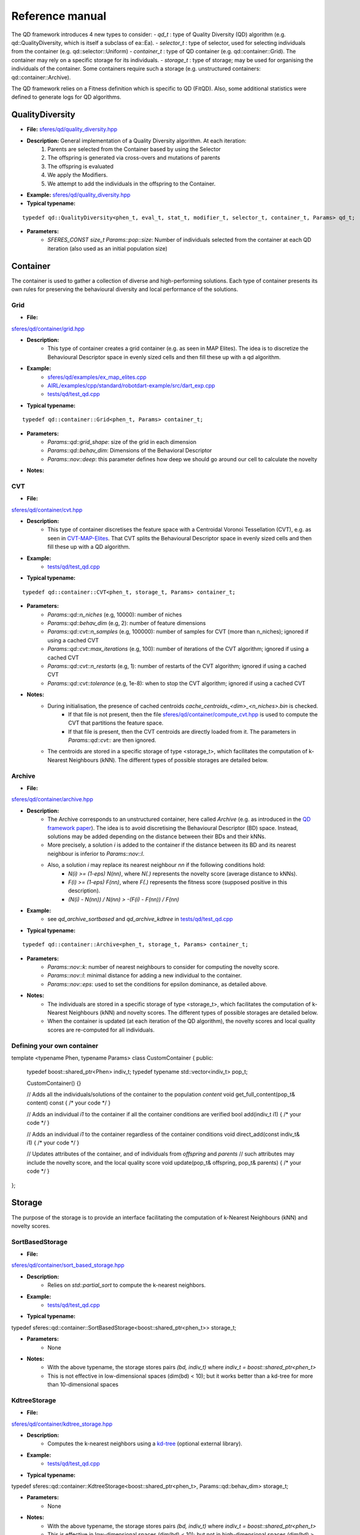 Reference manual
=================
.. highlight:: c++


The QD framework introduces 4 new types to consider:
-  `qd_t` : type of Quality Diversity (QD) algorithm (e.g. qd::QualityDiversity, which is itself a subclass of ea::Ea).
-  `selector_t` : type of selector, used for selecting individuals from the container (e.g. qd::selector::Uniform)
-  `container_t` : type of QD container (e.g. qd::container::Grid).
The container may rely on a specific storage for its individuals.
-  `storage_t` : type of storage; may be used for organising the individuals of the container.
Some containers require such a storage (e.g. unstructured containers: qd::container::Archive).

The QD framework relies on a Fitness definition which is specific to QD (FitQD).
Also, some additional statistics were defined to generate logs for QD algorithms.

QualityDiversity
----------------

-  **File:**
   `sferes/qd/quality_diversity.hpp <https://github.com/sferes2/sferes2/blob/master/sferes/qd/quality_diversity.hpp>`__

-  **Description:** General implementation of a Quality Diversity algorithm. At each iteration:
    1) Parents are selected from the Container based by using the Selector
    2) The offspring is generated via cross-overs and mutations of parents
    3) The offspring is evaluated
    4) We apply the Modifiers.
    5) We attempt to add the individuals in the offspring to the Container.

-  **Example:**
   `sferes/qd/quality_diversity.hpp <https://github.com/sferes2/sferes2/blob/master/examples/ex_qd.cpp>`__

-  **Typical typename:**

::

    typedef qd::QualityDiversity<phen_t, eval_t, stat_t, modifier_t, selector_t, container_t, Params> qd_t;



-  **Parameters:**
    - `SFERES_CONST size_t Params::pop::size`: Number of individuals selected from the container at each QD iteration (also used as an initial population size)


Container
---------

The container is used to gather a collection of diverse and high-performing solutions.
Each type of container presents its own rules for preserving the behavioural diversity and local performance of the solutions.

Grid
~~~~

-  **File:**
`sferes/qd/container/grid.hpp <https://github.com/sferes2/sferes2/blob/qd/sferes/qd/container/grid.hpp>`__

-  **Description:**
    - This type of container creates a grid container (e.g. as seen in  MAP Elites). The idea is to discretize the Behavioural Descriptor space in evenly sized cells and then fill these up with a qd algorithm.
-  **Example:**
    - `sferes/qd/examples/ex_map_elites.cpp <https://github.com/sferes2/sferes2/blob/qd/examples/ex_map_elites.cpp>`__
    - `AIRL/examples/cpp/standard/robotdart-example/src/dart_exp.cpp <https://gitlab.doc.ic.ac.uk/AIRL/examples/cpp/standard/robotdart-example/-/blob/master/src/dart_exp.cpp>`__
    - `tests/qd/test_qd.cpp <https://github.com/sferes2/sferes2/blob/qd/tests/qd/test_qd.cpp>`__

-  **Typical typename:**

::

 typedef qd::container::Grid<phen_t, Params> container_t;



-  **Parameters:**
    - `Params::qd::grid_shape`: size of the grid in each dimension
    - `Params::qd::behav_dim`: Dimensions of the Behavioral Descriptor
    - `Params::nov::deep`:  this parameter defines how deep we should go around our cell to calculate the novelty

-  **Notes:**

CVT
~~~

-  **File:**
`sferes/qd/container/cvt.hpp <https://github.com/sferes2/sferes2/blob/qd/sferes/qd/container/cvt.hpp>`__

-  **Description:**
    - This type of container discretises the feature space with a Centroidal Voronoi Tessellation (CVT), e.g. as seen in `CVT-MAP-Elites <https://ieeexplore.ieee.org/document/8000667>`__. That CVT splits the Behavioural Descriptor space in evenly sized cells and then fill these up with a QD algorithm.
-  **Example:**
    - `tests/qd/test_qd.cpp <https://github.com/sferes2/sferes2/blob/qd/tests/qd/test_qd.cpp>`__

-  **Typical typename:**

::

 typedef qd::container::CVT<phen_t, storage_t, Params> container_t;



-  **Parameters:**
    - `Params::qd::n_niches` (e.g, 10000): number of niches
    - `Params::qd::behav_dim` (e.g, 2): number of feature dimensions
    - `Params::qd::cvt::n_samples` (e.g, 100000): number of samples for CVT (more than n_niches); ignored if using a cached CVT
    - `Params::qd::cvt::max_iterations` (e.g, 100): number of iterations of the CVT algorithm; ignored if using a cached CVT
    - `Params::qd::cvt::n_restarts` (e.g, 1):  number of restarts of the CVT algorithm; ignored if using a cached CVT
    - `Params::qd::cvt::tolerance` (e.g, 1e-8):  when to stop the CVT algorithm; ignored if using a cached CVT
-  **Notes:**
    - During initialisation, the presence of cached centroids `cache_centroids_<dim>_<n_niches>.bin` is checked.
        - If that file is not present, then the file `sferes/qd/container/compute_cvt.hpp <https://github.com/sferes2/sferes2/blob/qd/sferes/qd/container/compute_cvt.hpp>`__ is used to compute the CVT that partitions the feature space.
        - If that file is present, then the CVT centroids are directly loaded from it. The parameters in `Params::qd::cvt::` are then ignored.
    - The centroids are stored in a specific storage of type <storage_t>, which facilitates the computation of k-Nearest Neighbours (kNN). The different types of possible storages are detailed below.

Archive
~~~~~~~

-  **File:**
`sferes/qd/container/archive.hpp <https://github.com/sferes2/sferes2/blob/qd/sferes/qd/container/archive.hpp>`__

-  **Description:**
    - The Archive corresponds to an unstructured container, here called `Archive` (e.g. as introduced in the `QD framework paper <https://ieeexplore.ieee.org/document/7959075>`__). The idea is to avoid discretising the Behavioural Descriptor (BD) space. Instead, solutions may be added depending on the distance between their BDs and their kNNs.
    - More precisely, a solution `i` is added to the container if the distance between its BD and its nearest neighbour is inferior to `Params::nov::l`.
    - Also, a solution `i` may replace its nearest neighbour `nn` if the following conditions hold:
        - `N(i) >= (1-eps) N(nn)`, where `N(.)` represents the novelty score (average distance to kNNs).
        - `F(i) >= (1-eps) F(nn)`, where `F(.)` represents the fitness score (supposed positive in this description).
        - `(N(i) - N(nn)) / N(nn) > -(F(i) - F(nn)) / F(nn)`

-  **Example:**
    - see `qd_archive_sortbased` and `qd_archive_kdtree` in `tests/qd/test_qd.cpp <https://github.com/sferes2/sferes2/blob/qd/tests/qd/test_qd.cpp>`__

-  **Typical typename:**

::

 typedef qd::container::Archive<phen_t, storage_t, Params> container_t;



-  **Parameters:**
    - `Params::nov::k`: number of nearest neighbours to consider for computing the novelty score.
    - `Params::nov::l`: minimal distance for adding a new individual to the container.
    - `Params::nov::eps`: used to set the conditions for epsilon dominance, as detailed above.

-  **Notes:**
    - The individuals are stored in a specific storage of type <storage_t>, which facilitates the computation of k-Nearest Neighbours (kNN) and novelty scores. The different types of possible storages are detailed below.
    - When the container is updated (at each iteration of the QD algorithm), the novelty scores and local quality scores are re-computed for all individuals.

Defining your own container
~~~~~~~~~~~~~~~~~~~~~~~~~~~

::

template <typename Phen, typename Params>
class CustomContainer {
public:
    typedef boost::shared_ptr<Phen> indiv_t;
    typedef typename std::vector<indiv_t> pop_t;

    CustomContainer() {}

    // Adds all the individuals/solutions of the container to the population `content`
    void get_full_content(pop_t& content) const
    { /* your code */ }

    // Adds an individual `i1` to the container if all the container conditions are verified
    bool add(indiv_t i1)
    { /* your code */ }

    // Adds an individual `i1` to the container regardless of the container conditions
    void direct_add(const indiv_t& i1)
    { /* your code */ }

    // Updates attributes of the container, and of individuals from `offspring` and `parents`
    // such attributes may include the novelty score, and the local quality score
    void update(pop_t& offspring, pop_t& parents)
    { /* your code */ }
};

Storage
-------

The purpose of the storage is to provide an interface facilitating the computation of k-Nearest Neighbours (kNN) and novelty scores.

SortBasedStorage
~~~~~~~~~~~~~~~~

-  **File:**
`sferes/qd/container/sort_based_storage.hpp <https://github.com/sferes2/sferes2/blob/qd/sferes/qd/container/sort_based_storage.hpp>`__

-  **Description:**
    - Relies on `std::partial_sort` to compute the k-nearest neighbors.

-  **Example:**
    - `tests/qd/test_qd.cpp <https://github.com/sferes2/sferes2/blob/qd/tests/qd/test_qd.cpp>`__

-  **Typical typename:**

::

typedef sferes::qd::container::SortBasedStorage<boost::shared_ptr<phen_t>> storage_t;


-  **Parameters:**
    - None

-  **Notes:**
    - With the above typename, the storage stores pairs `(bd, indiv_t)` where `indiv_t = boost::shared_ptr<phen_t>`
    - This is not effective in low-dimensional spaces (dim(bd) < 10); but it works better than a kd-tree for more than 10-dimensional spaces


KdtreeStorage
~~~~~~~~~~~~~


-  **File:**
`sferes/qd/container/kdtree_storage.hpp <https://github.com/sferes2/sferes2/blob/qd/sferes/qd/container/kdtree_storage.hpp>`__

-  **Description:**
    - Computes the k-nearest neighbors using a `kd-tree <https://en.wikipedia.org/wiki/K-d_tree>`__ (optional external library).

-  **Example:**
    - `tests/qd/test_qd.cpp <https://github.com/sferes2/sferes2/blob/qd/tests/qd/test_qd.cpp>`__

-  **Typical typename:**

::

typedef sferes::qd::container::KdtreeStorage<boost::shared_ptr<phen_t>, Params::qd::behav_dim> storage_t;


-  **Parameters:**
    - None

-  **Notes:**
    - With the above typename, the storage stores pairs `(bd, indiv_t)` where `indiv_t = boost::shared_ptr<phen_t>`
    - This is effective in low-dimensional spaces (dim(bd) < 10); but not in high-dimensional spaces (dim(bd) > 10)


Selector
--------

Uniform
~~~~~~~

-  **File:** `sferes/qd/selector/uniform.hpp <https://github.com/sferes2/sferes2/blob/qd/sferes/qd/selector/uniform.hpp>`__

-  **Description:** This selector selects individuals from the population of the algorithm with uniform probability. All individuals from the population have the exact same probability to be selected.

-  **Example:** `sferes/qd/examples/ex_qd.cpp <https://github.com/sferes2/sferes2/blob/qd/examples/ex_qd.cpp>`__

-  **Typical typename:**
::

 typedef qd::selector::Uniform<phen_t, Params> select_t;

NoSelection
~~~~~~~~~~~

-  **File:** `sferes/qd/selector/noselection.hpp <https://github.com/sferes2/sferes2/blob/qd/sferes/qd/selector/noselection.hpp>`__

-  **Description:** This selector returns a population of random individuals. In other words, it is not performing any selection from the existing algorithm population, but returns new individuals.

-  **Example:** None

-  **Typical typename:**
::

 typedef qd::selector::NoSelection<phen_t, Params> select_t;

ParetoBased
~~~~~~~~~~~

-  **File:** `sferes/qd/selector/pareto_based.hpp <https://github.com/sferes2/sferes2/blob/qd/sferes/qd/selector/pareto_based.hpp>`__

-  **Description:** This selector selects individuals in the joint parents and offspring populations based on pareto-dominance. It selects individuals from this joint-population uniformly, and then performs tournament to keep the bests according to pareto-dominance. The template parameters ObjSelector determines which objectives defined in the fitness class are used to compute the pareto-dominance. 

-  **Notes:** This selector relies on the definition of the different objectives in the fitness class. It also relies on multiple classes define in `sferes/ea/crowd.hpp <https://github.com/sferes2/sferes2/blob/qd/sferes/ea/crowd.hpp>`__ to approximate the pareto front. 

-  **Parameters:** `Params::pareto::genoDiv`: boolean to choose if the crowding distance should be based on the distance in genotype space (true) or in objective space (false).

-  **Example:** None

-  **Typical typename:**
::

 typedef qd::selector::ParetoBased<phen_t, objselector_t, Params> select_t;

ValueSelector
~~~~~~~~~~~~~

-  **File:** `sferes/qd/selector/value_selector.hpp <https://github.com/sferes2/sferes2/blob/qd/sferes/qd/selector/value_selector.hpp>`__

-  **Description:** Some selectors, described later in this section, are based on a score allocated to each individual. ValueSelector structs allow to choose which score is used by these selectors. One can choose among the followings:
    - **getFitness:** use the fitness of each individual given by the evaluation.
    - **getNovelty:** use the novelty of each individual with respect to the task.
    - **getCuriosity:** use the curiosity of each individual, computed based on the performance of its offspring.
    - **getLocalQuality:** use the local quality of each individual with respect to the task.

ValueSelector-based: ScoreProportionate
~~~~~~~~~~~~~~~~~~~~~~~~~~~~~~~~~~~~~~~

-  **File:** `sferes/qd/selector/noselection.hpp <https://github.com/sferes2/sferes2/blob/qd/sferes/qd/selector/noselection.hpp>`__

-  **Description:** This selector selects individuals in the algorithm population with a probability proportional to a given score. The score used for this selection is determined by the ValueSelector given as template parameters. The individual of the population with the lower score has a 0 probability to be chosen, and all other individuals have consequent probability based on their score values.

-  **Notes:** This selector is based on ValueSelector, see previous sub-section "ValueSelector" for more information.

-  **Example:** None

-  **Typical typename:**
::

 typedef qd::selector::ScoreProportionate<phen_t, valueselector_t, Params> select_t;

ValueSelector-based: Tournament
~~~~~~~~~~~~~~~~~~~~~~~~~~~~~~~

-  **File:** `sferes/qd/selector/tournament.hpp <https://github.com/sferes2/sferes2/blob/qd/sferes/qd/selector/tournament.hpp>`__

-  **Description:** This selector selects individuals in the algorithm population with tournaments based on a given score. The score is determined by the ValueSelector given as template parameters. To perform tournaments, the selector uniformly selects two individuals from the population and keeps the one that has the highest score.

-  **Notes:** This selector is based on ValueSelector, see previous sub-section "ValueSelector" for more information.

-  **Example:** None

-  **Typical typename:**
::

 typedef qd::selector::Tournament<phen_t, valueselector_t, Params> select_t;

Meta-Selector: PopulationBased
~~~~~~~~~~~~~~~~~~~~~~~~~~~~~~

-  **File:** `sferes/qd/selector/population_based.hpp <https://github.com/sferes2/sferes2/blob/qd/sferes/qd/selector/population_based.hpp>`__

-  **Description:** This meta-selector allows to select from the joint offspring and parents populations of the algorithm, instead of its current population. The selector that is applied on this joint-population is given as the second template parameter.

-  **Notes:** This selector is a meta-selector: it takes as template argument another selector and acts as a wrapper around it.

-  **Example:** None

-  **Typical typename:**
::

 typedef qd::selector::PopulationBased<phen_t, sub_select_t, Params> select_t;

Defining your own selector
~~~~~~~~~~~~~~~~~~~~~~~~~~




QD Fitness
----------

FitQD
~~~~~

-  **File:**
`sferes/fit/fit_qd.hpp <https://github.com/sferes2/sferes2/blob/qd/sferes/fit/fit_qd.hpp>`__

-  **Description:**
    - The fitness function has the purpose of evaluating your individual and attributing it a Behavioral Descriptor and a fitness value (if needed). 
    You can define what you want in the fitness function but the eval function needs to be defined since it is used after each offspring generation to evaluate the new individuals.
-  **Example:**
`sferes/qd/examples/ex_qd.hpp <https://github.com/sferes2/sferes2/blob/qd/examples/ex_qd.cpp>`__

-  **Typical typename:**

::

    typedef Fitness_Function_Name<Params> fit_t;
    


-  **Parameters:**
    - `Params::qd::behav_dim` : Dimensions of the Behavioral Descriptor 
-  **Notes:**

Defining your own QD Fitness
~~~~~~~~~~~~~~~~~~~~~~~~~~~~

FIT_QD(CustomFitnessQD)
{
  // (optional) constructor
  CustomFitnessQD()
    { /* your code */ }

  // evaluation
  template<typename Indiv>
  void eval(Indiv& indiv)
  {
    this->_value = -42; // Set fitness score
    this->set_desc({0.3, 0.7, 0.1}); // Set behavioural descriptor, supposing Params::qd::behav_dim == 3
  }
};


QD Statistics
-------------

QdContainer
~~~~~~~~~~~


-  **File:**
`sferes/stat/qd_container.hpp <https://github.com/sferes2/sferes2/blob/qd/sferes/stat/qd_container.hpp>`__

-  **Description:**
    - Every `dump_period`, writes a file `archive_<gen>.dat` (where `gen` is the generation number), with some information related to all individuals present in the archive at generation `gen`.
      Every line of such a file presents some information related to one individual.
      For each individual, the following values are saved (in order):
        - Index
        - Behavioural Descriptor
        - Fitness Score
        - Genotype

-  **Example:**
    - `examples/ex_qd.cpp <https://github.com/sferes2/sferes2/blob/qd/examples/ex_qd.cpp>`__

-  **Typical typename:**

::

typedef boost::fusion::vector<
           // Other Stats, ...,
           stat::QdContainer<phen_t, Params>
        >
        stat_t;

-  **Parameters:**
    - `Params::pop::dump_period` : Generation period for writing a file `archive_<gen>.dat`


QdProgress
~~~~~~~~~~


-  **File:**
`sferes/stat/qd_container.hpp <https://github.com/sferes2/sferes2/blob/qd/sferes/stat/qd_container.hpp>`__

-  **Description:**
    - Every `dump_period`, writes a line at the end of the file `progress.dat` with some information related to the state of the container at generation `gen`.
      For each line, the following values are saved (in order):
        - Generation number
        - Archive size
        - Maximum fitness score from the archive
        - Sum of the fitness scores from the archive (also known as `QD score`)
        - Sum of the novelty scores from the archive
        - Variance of the novelty scores from the archive

-  **Example:**
    - `examples/ex_qd.cpp <https://github.com/sferes2/sferes2/blob/qd/examples/ex_qd.cpp>`__

-  **Typical typename:**

::

typedef boost::fusion::vector<
           // Other Stats, ...,
           stat::QdProgress<phen_t, Params>
        >
        stat_t;

-  **Parameters:**
    - `Params::pop::dump_period` : Generation period for writing a file `archive_<gen>.dat`



QdSelection
~~~~~~~~~~~

-  **File:**
`sferes/stat/qd_selection.hpp <https://github.com/sferes2/sferes2/blob/qd/sferes/stat/qd_selection.hpp>`__

-  **Description:**
    - Every generation `gen`, writes several lines at the end of the file `selection.dat` with some information related to the state of the parents and offspring populations at generation `gen`.
      At each generation, `n` lines are written. For each `i` between `0` and `n`, the following values are saved (in order):
        - Generation number
        - Behavioural Descriptor of individual having index `i` in the parents population
        - Fitness score of parent `i`
        - Novelty score of parent `i`
        - Local Quality score of parent `i`
        - Curiosity score of parent `i`
        - Behavioural Descriptor of individual having index `i` in the offspring population
        - Fitness score of offspring individual `i`
        - Novelty score of offspring individual `i`
        - Local Quality score of offspring individual `i`
        - Curiosity score of offspring individual `i`
        - Boolean indicating if offspring individual `i` was added to the container

-  **Typical typename:**

::

typedef boost::fusion::vector<
           // Other Stats, ...,
           stat::QdSelection<phen_t, Params>
        >
        stat_t;

-  **Parameters:**
    - `Params::qd::behav_dim`: Dimensions of the Behavioral Descriptor

-  **Notes:**
    - the populations `ea.parents()`, `ea.offspring()` and the vector of booleans `ea.added()` need to have the same size.

